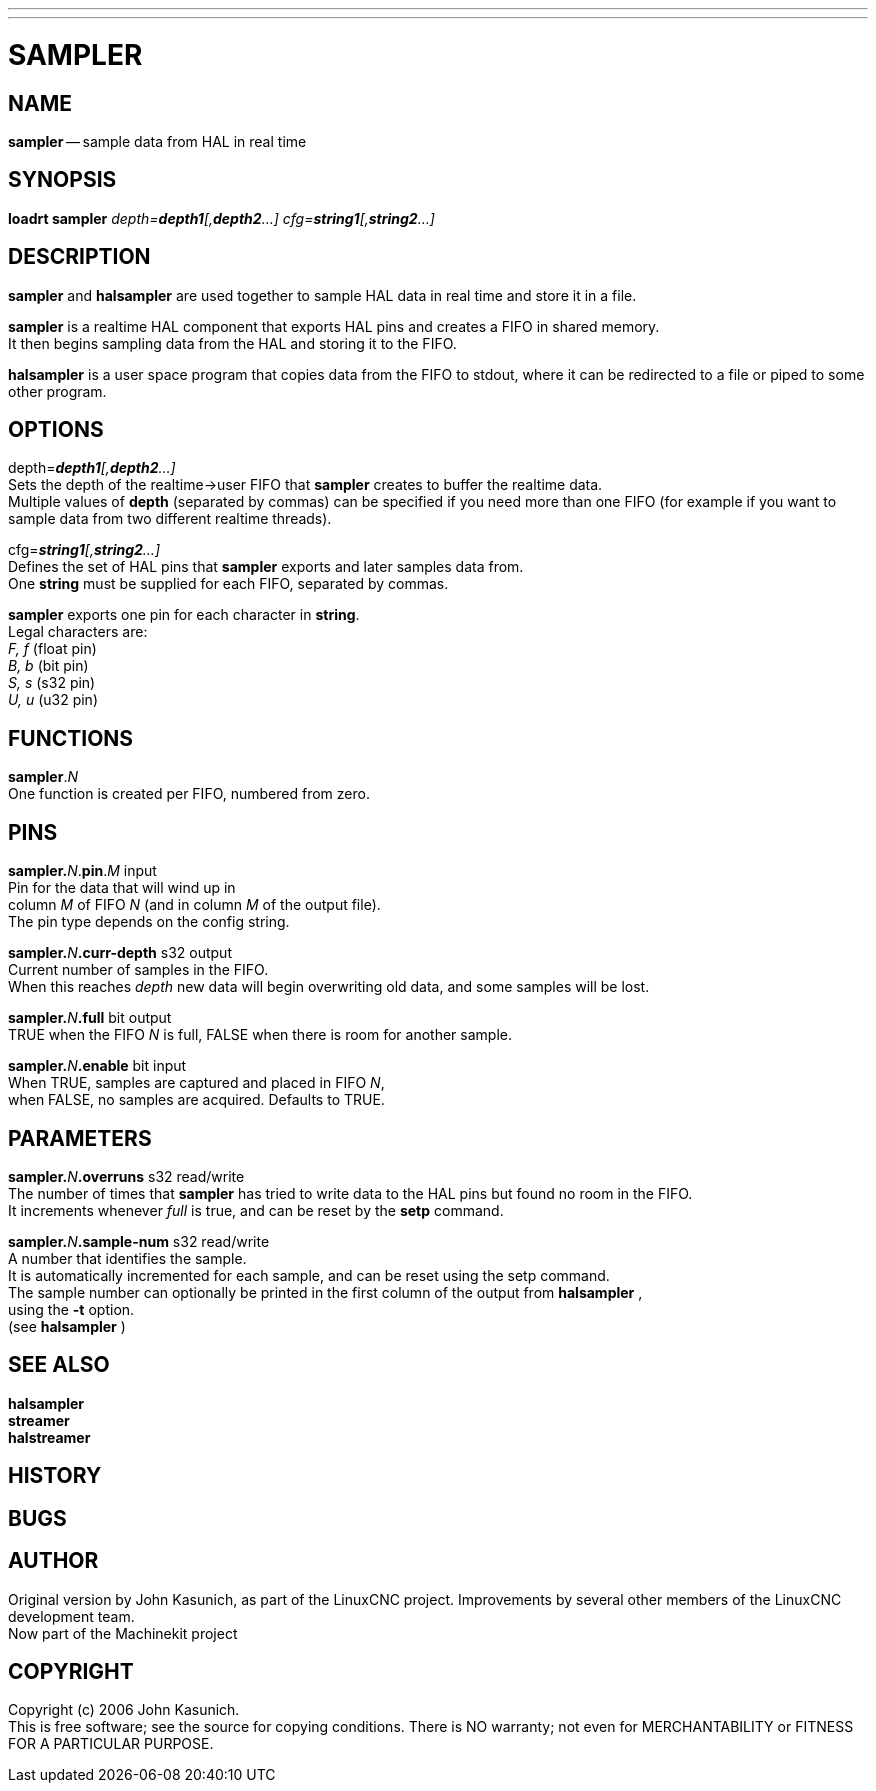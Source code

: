 ---
---
:skip-front-matter:

= SAMPLER
:manmanual: HAL Components
:mansource: ../man/man9/sampler.asciidoc
:man version : 


== NAME
**sampler** -- sample data from HAL in real time


== SYNOPSIS
**loadrt sampler** __depth=**depth1**[,**depth2**...] cfg=**string1**[,**string2**...]__



== DESCRIPTION
**sampler** and **halsampler** are used together to sample HAL data in real time and store it in a file.

**sampler** is a realtime HAL component that exports HAL pins and creates a FIFO in shared memory. +
It then begins sampling data from the HAL and storing it to the FIFO.

**halsampler** is a user space program that copies data from the FIFO to stdout, where it can
be redirected to a file or piped to some other program.

== OPTIONS

depth=__**depth1**[,**depth2**...]__ +
Sets the depth of the realtime->user FIFO that **sampler** creates to buffer the realtime data.  +
Multiple values of **depth** (separated by commas) can be specified if you need more than one FIFO
(for example if you want to sample data from two different realtime threads).

cfg=__**string1**[,**string2**...]__ +
Defines the set of HAL pins that **sampler** exports and later samples data from.  +
One **string** must be supplied for each FIFO, separated by commas.

**sampler** exports one pin for each character in **string**. +
Legal characters are: +
__F, f__ (float pin) +
__B, b__ (bit pin) +
__S, s__ (s32 pin) +
__U, u__ (u32 pin)

== FUNCTIONS

**sampler**.__N__ +
One function is created per FIFO, numbered from zero.

== PINS

**sampler.**__N__.**pin**.__M__ input +
Pin for the data that will wind up in +
column __M__ of FIFO __N__ (and in column __M__ of the output file).  +
The pin type depends on the config string.

**sampler.**__N__**.curr-depth** s32 output +
Current number of samples in the FIFO.  +
When this reaches __depth__ new data will begin overwriting old data, and some samples
will be lost.

**sampler.**__N__**.full** bit output +
TRUE when the FIFO __N__ is full, FALSE when there is room for another sample.

**sampler.**__N__**.enable** bit input +
When TRUE, samples are captured and placed in FIFO __N__, +
when FALSE, no samples are acquired.  Defaults to TRUE.



== PARAMETERS

**sampler.**__N__**.overruns** s32 read/write +
The number of times that **sampler** has tried to write data to the HAL pins but found no room in the FIFO.  +
It increments whenever __full__ is true, and can be reset by the **setp** command.

**sampler.**__N__**.sample-num** s32 read/write +
A number that identifies the sample.  +
It is automatically incremented for each sample, and can be reset using the setp command.  +
The sample number can optionally be printed in the first column of the output from  **halsampler** , +
using the **-t** option. +
(see **halsampler** )



== SEE ALSO
**halsampler** +
**streamer** +
**halstreamer**



== HISTORY



== BUGS



== AUTHOR
Original version by John Kasunich, as part of the LinuxCNC
project.  Improvements by several other members of
the LinuxCNC development team. +
Now part of the Machinekit project


== COPYRIGHT
Copyright (c) 2006 John Kasunich. +
This is free software; see the source for copying conditions.  There is NO
warranty; not even for MERCHANTABILITY or FITNESS FOR A PARTICULAR PURPOSE.
